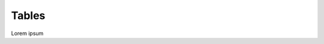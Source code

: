 .. _tables:

================================================
Tables 
================================================


Lorem ipsum